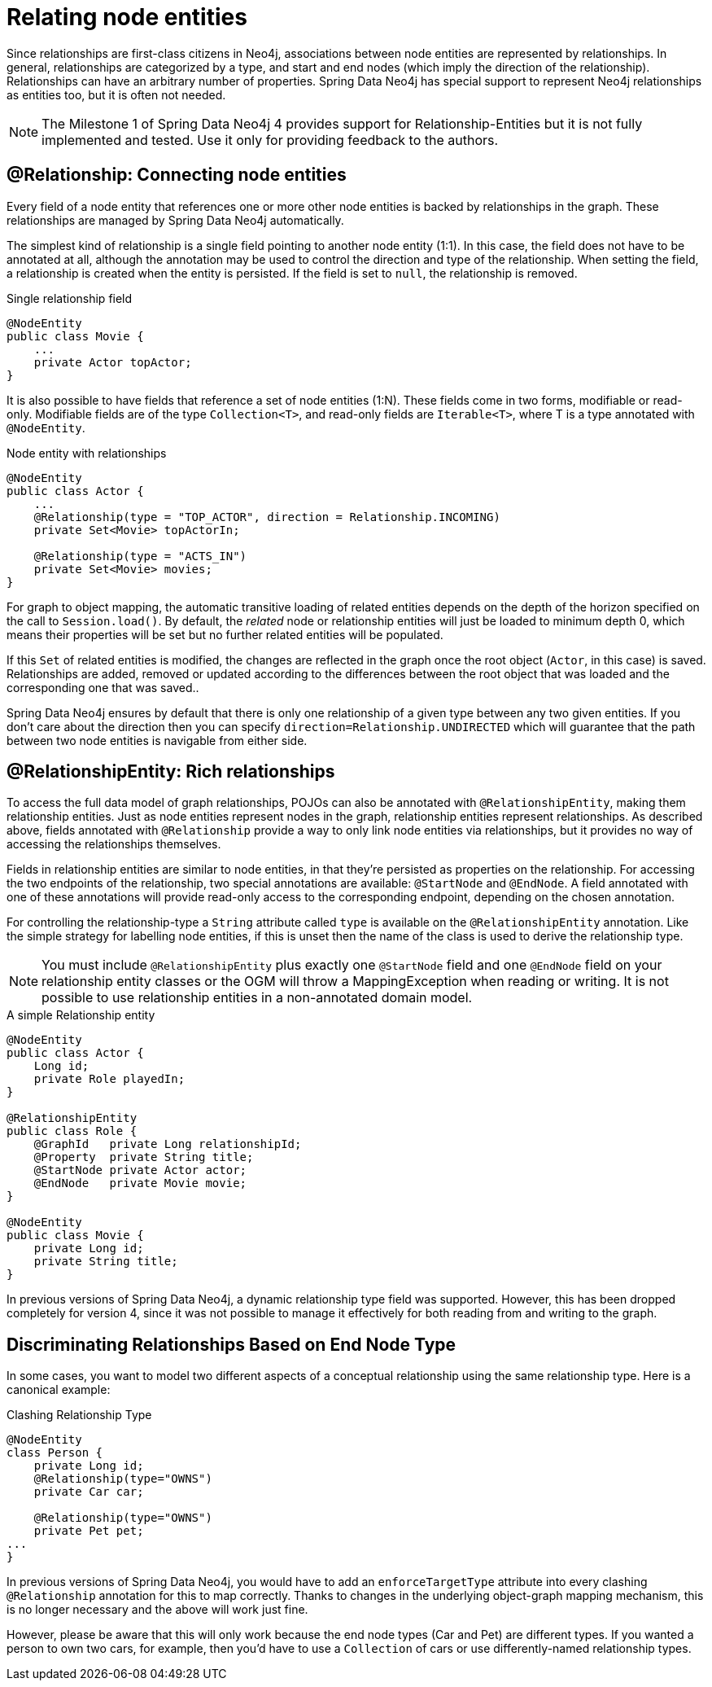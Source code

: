 [[reference_programming_model_relationships]]
= Relating node entities

Since relationships are first-class citizens in Neo4j, associations between node entities are represented by relationships. 
In general, relationships are categorized by a type, and start and end nodes (which imply the direction of the relationship). 
Relationships can have an arbitrary number of properties. 
Spring Data Neo4j has special support to represent Neo4j relationships as entities too, but it is often not needed.

// TODO SDN4_GA
[NOTE]
====
The Milestone 1 of Spring Data Neo4j 4 provides support for Relationship-Entities but it is not fully implemented and tested.
Use it only for providing feedback to the authors.
====

== @Relationship: Connecting node entities

Every field of a node entity that references one or more other node entities is backed by relationships in the graph. 
These relationships are managed by Spring Data Neo4j automatically.

The simplest kind of relationship is a single field pointing to another node entity (1:1). 
In this case, the field does not have to be annotated at all, although the annotation may be used to control the direction and type of the relationship. 
When setting the field, a relationship is created when the entity is persisted. 
If the field is set to `null`, the relationship is removed.

.Single relationship field
[source,java]
----
@NodeEntity
public class Movie {
    ...
    private Actor topActor;
}
----

It is also possible to have fields that reference a set of node entities (1:N). 
These fields come in two forms, modifiable or read-only. 
Modifiable fields are of the type `Collection<T>`, and read-only fields are `Iterable<T>`, where T is a type annotated with `@NodeEntity`.

.Node entity with relationships
[source,java]
----
@NodeEntity
public class Actor {
    ...
    @Relationship(type = "TOP_ACTOR", direction = Relationship.INCOMING)
    private Set<Movie> topActorIn;

    @Relationship(type = "ACTS_IN")
    private Set<Movie> movies;
}
----

For graph to object mapping, the automatic transitive loading of related entities depends on the depth of the horizon specified on the call to `Session.load()`.  
By default, the _related_ node or relationship entities will just be loaded to minimum depth 0, which means their properties will be set but no further related entities will be populated.

If this `Set` of related entities is modified, the changes are reflected in the graph once the root object (`Actor`, in this case) is saved. 
Relationships are added, removed or updated according to the differences between the root object that was loaded and the corresponding one that was saved..

Spring Data Neo4j ensures by default that there is only one relationship of a given type between any two given entities.  
If you don't care about the direction then you can specify `direction=Relationship.UNDIRECTED` which will guarantee that the path between two node entities is navigable from either side.

== @RelationshipEntity: Rich relationships

To access the full data model of graph relationships, POJOs can also be annotated with `@RelationshipEntity`, making them relationship entities. 
Just as node entities represent nodes in the graph, relationship entities represent relationships. 
As described above, fields annotated with `@Relationship` provide a way to only link node entities via relationships, but it provides no way of accessing the relationships themselves.

Fields in relationship entities are similar to node entities, in that they're persisted as properties on the relationship. 
For accessing the two endpoints of the relationship, two special annotations are available: `@StartNode` and `@EndNode`. 
A field annotated with one of these annotations will provide read-only access to the corresponding endpoint, depending on the chosen annotation.

For controlling the relationship-type a `String` attribute called `type` is available on the `@RelationshipEntity` annotation.  
Like the simple strategy for labelling node entities, if this is unset then the name of the class is used to derive the relationship type.  

[NOTE]
====
You must include `@RelationshipEntity` plus exactly one `@StartNode` field and one `@EndNode` field on your relationship entity classes or the OGM will throw a MappingException when reading or writing.  
It is not possible to use relationship entities in a non-annotated domain model.
====

.A simple Relationship entity
[source,java]
----
@NodeEntity
public class Actor {
    Long id;
    private Role playedIn;
}

@RelationshipEntity
public class Role {
    @GraphId   private Long relationshipId;
    @Property  private String title;
    @StartNode private Actor actor;
    @EndNode   private Movie movie;
}

@NodeEntity
public class Movie {
    private Long id;
    private String title;
}
----

In previous versions of Spring Data Neo4j, a dynamic relationship type field was supported.  
However, this has been dropped completely for version 4, since it was not possible to manage it effectively for both reading from and writing to the graph.


[[reference_programming_model_relationships_relationshiptypediscrimination]]
== Discriminating Relationships Based on End Node Type

In some cases, you want to model two different aspects of a conceptual relationship using the same relationship type.
Here is a canonical example:

.Clashing Relationship Type
[source,java]
----
@NodeEntity
class Person {
    private Long id;
    @Relationship(type="OWNS")
    private Car car;

    @Relationship(type="OWNS")
    private Pet pet;
...
}
----

In previous versions of Spring Data Neo4j, you would have to add an `enforceTargetType` attribute into every clashing
`@Relationship` annotation for this to map correctly.  
Thanks to changes in the underlying object-graph mapping mechanism, this is no longer necessary and the above will work just fine.

However, please be aware that this will only work because the end node types (Car and Pet) are different types.
If you wanted a person to own two cars, for example, then you'd have to use a `Collection` of cars or use differently-named relationship types.
